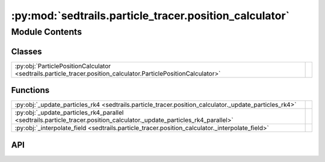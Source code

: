 :py:mod:`sedtrails.particle_tracer.position_calculator`
=======================================================

.. py:module:: sedtrails.particle_tracer.position_calculator

.. autodoc2-docstring:: sedtrails.particle_tracer.position_calculator
   :allowtitles:

Module Contents
---------------

Classes
~~~~~~~

.. list-table::
   :class: autosummary longtable
   :align: left

   * - :py:obj:`ParticlePositionCalculator <sedtrails.particle_tracer.position_calculator.ParticlePositionCalculator>`
     - .. autodoc2-docstring:: sedtrails.particle_tracer.position_calculator.ParticlePositionCalculator
          :summary:

Functions
~~~~~~~~~

.. list-table::
   :class: autosummary longtable
   :align: left

   * - :py:obj:`_update_particles_rk4 <sedtrails.particle_tracer.position_calculator._update_particles_rk4>`
     - .. autodoc2-docstring:: sedtrails.particle_tracer.position_calculator._update_particles_rk4
          :summary:
   * - :py:obj:`_update_particles_rk4_parallel <sedtrails.particle_tracer.position_calculator._update_particles_rk4_parallel>`
     - .. autodoc2-docstring:: sedtrails.particle_tracer.position_calculator._update_particles_rk4_parallel
          :summary:
   * - :py:obj:`_interpolate_field <sedtrails.particle_tracer.position_calculator._interpolate_field>`
     - .. autodoc2-docstring:: sedtrails.particle_tracer.position_calculator._interpolate_field
          :summary:

API
~~~

.. py:function:: _update_particles_rk4(x0: numpy.typing.NDArray, y0: numpy.typing.NDArray, grid_u: numpy.typing.NDArray, grid_v: numpy.typing.NDArray, grid_x: numpy.typing.NDArray, grid_y: numpy.typing.NDArray, triangles: numpy.typing.NDArray, dt: numpy.float32, igeo: int, geofac: numpy.float32) -> tuple[numpy.typing.NDArray, numpy.typing.NDArray]
   :canonical: sedtrails.particle_tracer.position_calculator._update_particles_rk4

   .. autodoc2-docstring:: sedtrails.particle_tracer.position_calculator._update_particles_rk4

.. py:function:: _update_particles_rk4_parallel(x0: numpy.typing.NDArray, y0: numpy.typing.NDArray, grid_u: numpy.typing.NDArray, grid_v: numpy.typing.NDArray, grid_x: numpy.typing.NDArray, grid_y: numpy.typing.NDArray, triangles: numpy.typing.NDArray, dt: numpy.float32, igeo: int, geofac: numpy.float32) -> tuple[numpy.typing.NDArray, numpy.typing.NDArray]
   :canonical: sedtrails.particle_tracer.position_calculator._update_particles_rk4_parallel

   .. autodoc2-docstring:: sedtrails.particle_tracer.position_calculator._update_particles_rk4_parallel

.. py:function:: _interpolate_field(field: numpy.typing.NDArray, x_points: numpy.typing.NDArray, y_points: numpy.typing.NDArray, grid_x: numpy.typing.NDArray, grid_y: numpy.typing.NDArray, triangles: numpy.typing.NDArray) -> numpy.typing.NDArray
   :canonical: sedtrails.particle_tracer.position_calculator._interpolate_field

   .. autodoc2-docstring:: sedtrails.particle_tracer.position_calculator._interpolate_field

.. py:class:: ParticlePositionCalculator(grid_x: numpy.typing.NDArray, grid_y: numpy.typing.NDArray, grid_u: numpy.typing.NDArray, grid_v: numpy.typing.NDArray, triangles: typing.Optional[numpy.typing.NDArray] = None, igeo: int = 0)
   :canonical: sedtrails.particle_tracer.position_calculator.ParticlePositionCalculator

   .. autodoc2-docstring:: sedtrails.particle_tracer.position_calculator.ParticlePositionCalculator

   .. rubric:: Initialization

   .. autodoc2-docstring:: sedtrails.particle_tracer.position_calculator.ParticlePositionCalculator.__init__

   .. py:method:: interpolate_field(field: numpy.typing.NDArray, x_pts: numpy.typing.NDArray, y_pts: numpy.typing.NDArray) -> numpy.typing.NDArray
      :canonical: sedtrails.particle_tracer.position_calculator.ParticlePositionCalculator.interpolate_field

      .. autodoc2-docstring:: sedtrails.particle_tracer.position_calculator.ParticlePositionCalculator.interpolate_field

   .. py:method:: update_particles(x0: numpy.typing.NDArray, y0: numpy.typing.NDArray, dt: numpy.float32, parallel: bool = False, num_workers: typing.Optional[int] = None) -> typing.Tuple[numpy.typing.NDArray, numpy.typing.NDArray]
      :canonical: sedtrails.particle_tracer.position_calculator.ParticlePositionCalculator.update_particles

      .. autodoc2-docstring:: sedtrails.particle_tracer.position_calculator.ParticlePositionCalculator.update_particles
